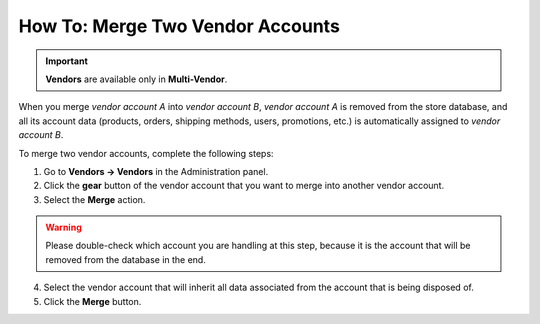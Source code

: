 *********************************
How To: Merge Two Vendor Accounts
*********************************

.. important::

    **Vendors** are available only in **Multi-Vendor**.

When you merge *vendor account A* into *vendor account B*, *vendor account A* is removed from the store database, and all its account data (products, orders, shipping methods, users, promotions, etc.) is automatically assigned to *vendor account B*.

To merge two vendor accounts, complete the following steps:

1. Go to **Vendors → Vendors** in the Administration panel.

2. Click the **gear** button of the vendor account that you want to merge into another vendor account.

3. Select the **Merge** action.

.. warning::

    Please double-check which account you are handling at this step, because it is the account that will be removed from the database in the end.

4. Select the vendor account that will inherit all data associated from the account that is being disposed of.

5. Click the **Merge** button.
